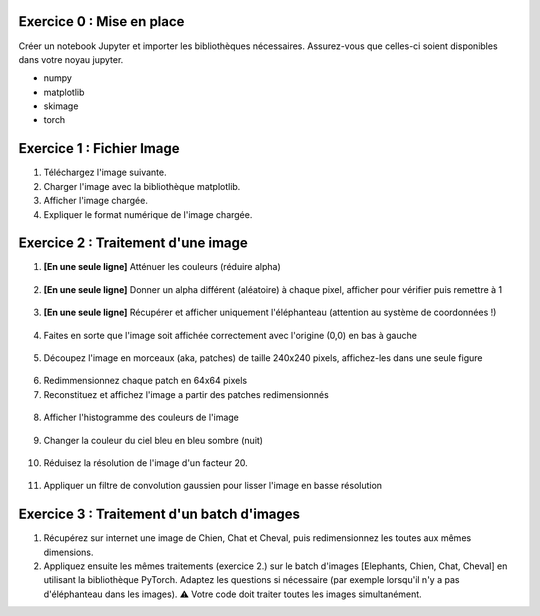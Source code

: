.. slide::
Exercice 0 : Mise en place
~~~~~~~~~~~~~~~~~~~~~~~~~~~~~~
Créer un notebook Jupyter et importer les bibliothèques nécessaires. Assurez-vous que celles-ci soient disponibles dans votre noyau jupyter.

- numpy
- matplotlib
- skimage
- torch

.. slide::
Exercice 1 : Fichier Image
~~~~~~~~~~~~~~~~~~~~~~~~~~~~~~
1) Téléchargez l'image suivante.

2) Charger l'image avec la bibliothèque matplotlib.

3) Afficher l'image chargée.

4) Expliquer le format numérique de l'image chargée.

.. figure:: images/tp4/elephants.png
   :align: center
   :width: 250px
   :alt: elephants.png

.. slide::
Exercice 2 : Traitement d'une image
~~~~~~~~~~~~~~~~~~~~~~~~~~~~~~

1) **[En une seule ligne]** Atténuer les couleurs (réduire alpha)

.. figure:: images/tp4/low_alpha.png
   :align: center
   :width: 250px


2) **[En une seule ligne]** Donner un alpha différent (aléatoire) à chaque pixel, afficher pour vérifier puis remettre à 1

.. figure:: images/tp4/rand_alpha.png
   :align: center
   :width: 250px

3) **[En une seule ligne]** Récupérer et afficher uniquement l'éléphanteau (attention au système de coordonnées !)

.. figure:: images/tp4/baby.png
   :align: center
   :width: 250px

4) Faites en sorte que l'image soit affichée correctement avec l'origine (0,0) en bas à gauche

.. figure:: images/tp4/origin00.png
   :align: center
   :width: 250px


5) Découpez l'image en morceaux (aka, patches) de taille 240x240 pixels, affichez-les dans une seule figure

.. figure:: images/tp4/patches.png
   :align: center
   :width: 250px


6) Redimmensionnez chaque patch en 64x64 pixels
7) Reconstituez et affichez l'image a partir des patches redimensionnés

.. figure:: images/tp4/patches_reconstituted.png
   :align: center
   :width: 250px


8) Afficher l'histogramme des couleurs de l'image

.. figure:: images/tp4/color_hist.png
   :align: center
   :width: 400px

9) Changer la couleur du ciel bleu en bleu sombre (nuit)

.. figure:: images/tp4/blue_sky.png
   :align: center
   :width: 400px


10) Réduisez la résolution de l'image d'un facteur 20.

.. figure:: images/tp4/rescale.png
   :align: center
   :width: 250px


11) Appliquer un filtre de convolution gaussien pour lisser l'image en basse résolution

.. figure:: images/tp4/conv.png
   :align: center
   :width: 500px


.. slide::
Exercice 3 : Traitement d'un batch d'images
~~~~~~~~~~~~~~~~~~~~~~~~~~~~~~

1) Récupérez sur internet une image de Chien, Chat et Cheval, puis redimensionnez les toutes aux mêmes dimensions. 

2) Appliquez ensuite les mêmes traitements (exercice 2.) sur le batch d'images [Elephants, Chien, Chat, Cheval] en utilisant la bibliothèque PyTorch. Adaptez les questions si nécessaire (par exemple lorsqu'il n'y a pas d'éléphanteau dans les images). ⚠️ Votre code doit traiter toutes les images simultanément.